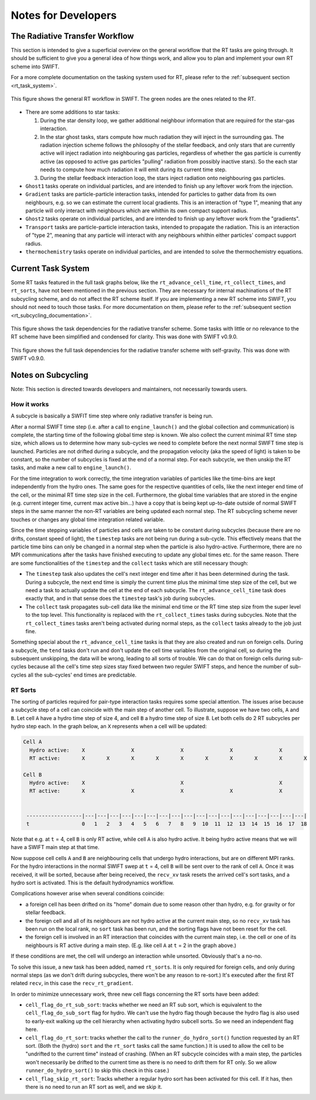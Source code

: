 .. RT developer notes
    Mladen Ivkovic 07.2022

.. _rt_dev:
   
Notes for Developers
========================


.. _rt_workflow:

The Radiative Transfer Workflow
~~~~~~~~~~~~~~~~~~~~~~~~~~~~~~~~~

This section is intended to give a superficial overview on the general workflow 
that the RT tasks are going through. It should be sufficient to give you a general
idea of how things work, and allow you to plan and implement your own RT scheme
into SWIFT.

For a more complete documentation on the tasking system used for RT, please refer
to the :ref:`subsequent section <rt_task_system>`.

.. figure:: RTWorkflow.png
    :width: 400px
    :align: center
    :figclass: align-center
    :alt: Workflow for the Radiative Transfer in SWIFT.

    This figure shows the general RT workflow in SWIFT.
    The green nodes are the ones related to the RT.


- There are some additions to star tasks: 

  1)    During the star density loop, we gather additional neighbour information
        that are required for the star-gas interaction.

  2)    In the star ghost tasks, stars compute how much radiation they will 
        inject in the surrounding gas. The radiation injection scheme follows 
        the philosophy of the stellar feedback, and only stars that are 
        currently active will inject radiation into neighbouring gas particles, 
        regardless of whether the gas particle is currently active (as opposed 
        to active gas particles "pulling" radiation from possibly inactive 
        stars). So the each star needs to compute how much radiation it will 
        emit during its current time step.

  3)    During the stellar feedback interaction loop, the stars inject radiation
        onto neighbouring gas particles.

- ``Ghost1`` tasks operate on individual particles, and are intended to finish up
  any leftover work from the injection.

- ``Gradient`` tasks are particle-particle interaction tasks, intended for 
  particles to gather data from its own neighbours, e.g. so we can estimate the 
  current local gradients.  This is an interaction of "type 1", meaning that any 
  particle will only interact with neighbours which are whithin its own compact 
  support radius.

- ``Ghost2`` tasks operate on individual particles, and are intended to finish 
  up any leftover work from the "gradients".

- ``Transport`` tasks are particle-particle interaction tasks, intended to 
  propagate the radiation. This is an interaction of "type 2", meaning that any 
  particle will interact with any neighbours whithin either particles' compact 
  support radius.

- ``thermochemistry`` tasks operate on individual particles, and are intended
  to solve the thermochemistry equations.







.. _rt_task_system:

Current Task System
~~~~~~~~~~~~~~~~~~~~

Some RT tasks featured in the full task graphs below, like the 
``rt_advance_cell_time``, ``rt_collect_times``, and ``rt_sorts``, have not been 
mentioned in the previous section. They are necessary for internal machinations 
of the RT subcycling scheme, and do not affect the RT scheme itself. If you are
implementing a new RT scheme into SWIFT, you should not need to touch those
tasks. For more documentation on them, please refer to the :ref:`subsequent
section <rt_subcycling_documentation>`.


.. figure:: RTTaskDependenciesFull-simplified.png
    :width: 400px
    :align: center
    :figclass: align-center
    :alt: Task dependencies for the sink scheme.

    This figure shows the task dependencies for the radiative transfer scheme.
    Some tasks with little or no relevance to the RT scheme have been simplified
    and condensed for clarity.
    This was done with SWIFT v0.9.0.


.. figure:: RTTaskDependencies.webp
    :width: 400px
    :align: center
    :figclass: align-center
    :alt: Task dependencies for the sink scheme.

    This figure shows the full task dependencies for the radiative transfer scheme
    with self-gravity.
    This was done with SWIFT v0.9.0.






.. _rt_subcycling_documentation:

Notes on Subcycling
~~~~~~~~~~~~~~~~~~~~~

Note: This section is directed towards developers and maintainers, not
necessarily towards users.

How it works
`````````````````

A subcycle is basically a SWFIT time step where only radiative transfer is being
run.

After a normal SWIFT time step (i.e. after a call to ``engine_launch()`` and the
global collection and communication) is complete, the starting time of the
following global time step is known. We also collect the current minimal RT time 
step size, which allows us to determine how many sub-cycles we need to complete
before the next normal SWIFT time step is launched. Particles are not drifted 
during a subcycle, and the propagation velocity (aka the speed of light) is 
taken to be constant, so the number of subcycles is fixed at the end of a normal 
step. For each subcycle, we then unskip the RT tasks, and make a new call to
``engine_launch()``.

For the time integration to work correctly, the time integration variables of
particles like the time-bins are kept independently from the hydro ones. The same
goes for the respective quantities of cells, like the next integer end time of
the cell, or the minimal RT time step size in the cell. Furthermore, the global
time variables that are stored in the engine (e.g. current integer time, current
max active bin...) have a copy that is being kept up-to-date outside of normal
SWIFT steps in the same manner the non-RT variables are being updated each
normal step. The RT subcycling scheme never touches or changes any global time
integration related variable.

Since the time stepping variables of particles and cells are taken to be
constant during subcycles (because there are no drifts, constant speed of
light), the ``timestep`` tasks are not being run during a sub-cycle. This
effectively means that the particle time bins can only be changed in a normal
step when the particle is also hydro-active. Furthermore, there are no MPI 
communications after the tasks have finished executing to update any global 
times etc. for the same reason. There are some functionalities of the
``timestep`` and the ``collect`` tasks which are still necessary though:

- The ``timestep`` task also updates the cell's next integer end time after it
  has been determined during the task. During a subcycle, the next end time is
  simply the current time plus the minimal time step size of the cell, but we
  need a task to actually update the cell at the end of each subcycle. The
  ``rt_advance_cell_time`` task does exactly that, and in that sense does the
  ``timestep`` task's job during subcycles.

- The ``collect`` task propagates sub-cell data like the minimal end time or the
  RT time step size from the super level to the top level. This functionality is
  replaced with the ``rt_collect_times`` tasks during subcycles. Note that the
  ``rt_collect_times`` tasks aren't being activated during normal steps, as the
  ``collect`` tasks already to the job just fine.

Something special about the ``rt_advance_cell_time`` tasks is that they are
also created and run on foreign cells. During a subcycle, the ``tend`` tasks
don't run and don't update the cell time variables from the original cell, so
during the subsequent unskipping, the data will be wrong, leading to all sorts
of trouble. We can do that on foreign cells during sub-cycles because all the
cell's time step sizes stay fixed between two reguler SWIFT steps, and hence
the number of sub-cycles all the sub-cycles' end times are predictable.




RT Sorts
````````````````

The sorting of particles required for pair-type interaction tasks requires some
special attention. The issues arise because a subcycle step of a cell can
coincide with the main step of another cell. To illustrate, suppose we have two
cells, ``A`` and ``B``. Let cell ``A`` have a hydro time step of size 4, and 
cell ``B`` a hydro time step of size 8. Let both cells do 2 RT subcycles per
hydro step each. In the graph below, an ``X`` represents when a cell will be
updated:

.. code::

   Cell A
     Hydro active:    X               X               X               X               X       
     RT active:       X       X       X       X       X       X       X       X       X       X

   Cell B
     Hydro active:    X                               X                               X
     RT active:       X               X               X               X               X       
    
    
    ------------------|---|---|---|---|---|---|---|---|---|---|---|---|---|---|---|---|---|---|
    t                 0   1   2   3   4   5   6   7   8   9  10  11  12  13  14  15  16  17  18


Note that e.g. at ``t`` = 4, cell ``B`` is only RT active, while cell ``A`` is
also hydro active. It being hydro active means that we will have a SWIFT main
step at that time.

Now suppose cell cells ``A`` and ``B`` are neighbouring cells that undergo hydro
interactions, but are on different MPI ranks. For the hydro interactions in the
normal SWIFT swep at ``t`` = 4, cell ``B`` will be sent over to the rank of 
cell ``A``. Once it was received, it will be sorted, because after being 
received, the ``recv_xv`` task resets the arrived cell's sort tasks, and a hydro 
sort is activated. This is the default hydrodynamics workflow.



Complications however arise when several conditions coincide:

- a foreign cell has been drifted on its "home" domain due to some reason other 
  than hydro, e.g. for gravity or for stellar feedback. 
- the foreign cell and all of its neighbours are not hydro active at the current
  main step, so no ``recv_xv`` task has been run on the local rank, no ``sort``
  task has been run, and the sorting flags have not been reset for the cell.
- the foreign cell is involved in an RT interaction that coincides with the 
  current main step, i.e. the cell or one of its neighbours is RT active during
  a main step. (E.g. like cell ``A`` at ``t`` = 2 in the graph above.)

If these conditions are met, the cell will undergo an interaction while
unsorted. Obviously that's a no-no.

To solve this issue, a new task has been added, named ``rt_sorts``. It is only
required for foreign cells, and only during normal steps (as we don't drift
during subcycles, there won't be any reason to re-sort.) It's executed after the
first RT related ``recv``, in this case the ``recv_rt_gradient``.

In order to minimize unnecessary work, three new cell flags concerning the RT
sorts have been added:

- ``cell_flag_do_rt_sub_sort``: tracks whether we need an RT sub sort, which is 
  equivalent to the ``cell_flag_do_sub_sort`` flag for hydro. We can't use the 
  hydro flag though because the hydro flag is also used to early-exit walking up 
  the cell hierarchy when activating hydro subcell sorts. So we need an
  independent flag here.

- ``cell_flag_do_rt_sort``: tracks whether the call to the 
  ``runner_do_hydro_sort()`` function requested by an RT sort. (Both the (hydro) 
  ``sort`` and the ``rt_sort`` tasks call the same function.) It is used to allow 
  the cell to be "undrifted to the current time" instead of crashing. (When an RT 
  subcycle coincides with a main step, the particles won't necessarily be drifted 
  to the current time as there is no need to drift them for RT only. So we allow
  ``runner_do_hydro_sort()`` to skip this check in this case.)

- ``cell_flag_skip_rt_sort``: Tracks whether a regular hydro sort has been
  activated for this cell. If it has, then there is no need to run an RT sort as
  well, and we skip it.


